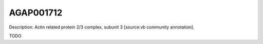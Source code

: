 
AGAP001712
=============



Description: Actin related protein 2/3 complex, subunit 3 [source:vb community annotation].

TODO
